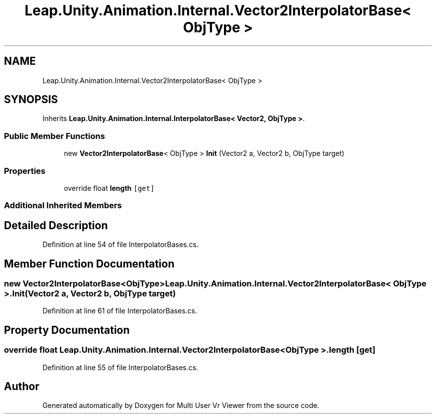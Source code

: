 .TH "Leap.Unity.Animation.Internal.Vector2InterpolatorBase< ObjType >" 3 "Sat Jul 20 2019" "Version https://github.com/Saurabhbagh/Multi-User-VR-Viewer--10th-July/" "Multi User Vr Viewer" \" -*- nroff -*-
.ad l
.nh
.SH NAME
Leap.Unity.Animation.Internal.Vector2InterpolatorBase< ObjType >
.SH SYNOPSIS
.br
.PP
.PP
Inherits \fBLeap\&.Unity\&.Animation\&.Internal\&.InterpolatorBase< Vector2, ObjType >\fP\&.
.SS "Public Member Functions"

.in +1c
.ti -1c
.RI "new \fBVector2InterpolatorBase\fP< ObjType > \fBInit\fP (Vector2 a, Vector2 b, ObjType target)"
.br
.in -1c
.SS "Properties"

.in +1c
.ti -1c
.RI "override float \fBlength\fP\fC [get]\fP"
.br
.in -1c
.SS "Additional Inherited Members"
.SH "Detailed Description"
.PP 
Definition at line 54 of file InterpolatorBases\&.cs\&.
.SH "Member Function Documentation"
.PP 
.SS "new \fBVector2InterpolatorBase\fP<ObjType> \fBLeap\&.Unity\&.Animation\&.Internal\&.Vector2InterpolatorBase\fP< ObjType >\&.Init (Vector2 a, Vector2 b, ObjType target)"

.PP
Definition at line 61 of file InterpolatorBases\&.cs\&.
.SH "Property Documentation"
.PP 
.SS "override float \fBLeap\&.Unity\&.Animation\&.Internal\&.Vector2InterpolatorBase\fP< ObjType >\&.length\fC [get]\fP"

.PP
Definition at line 55 of file InterpolatorBases\&.cs\&.

.SH "Author"
.PP 
Generated automatically by Doxygen for Multi User Vr Viewer from the source code\&.
